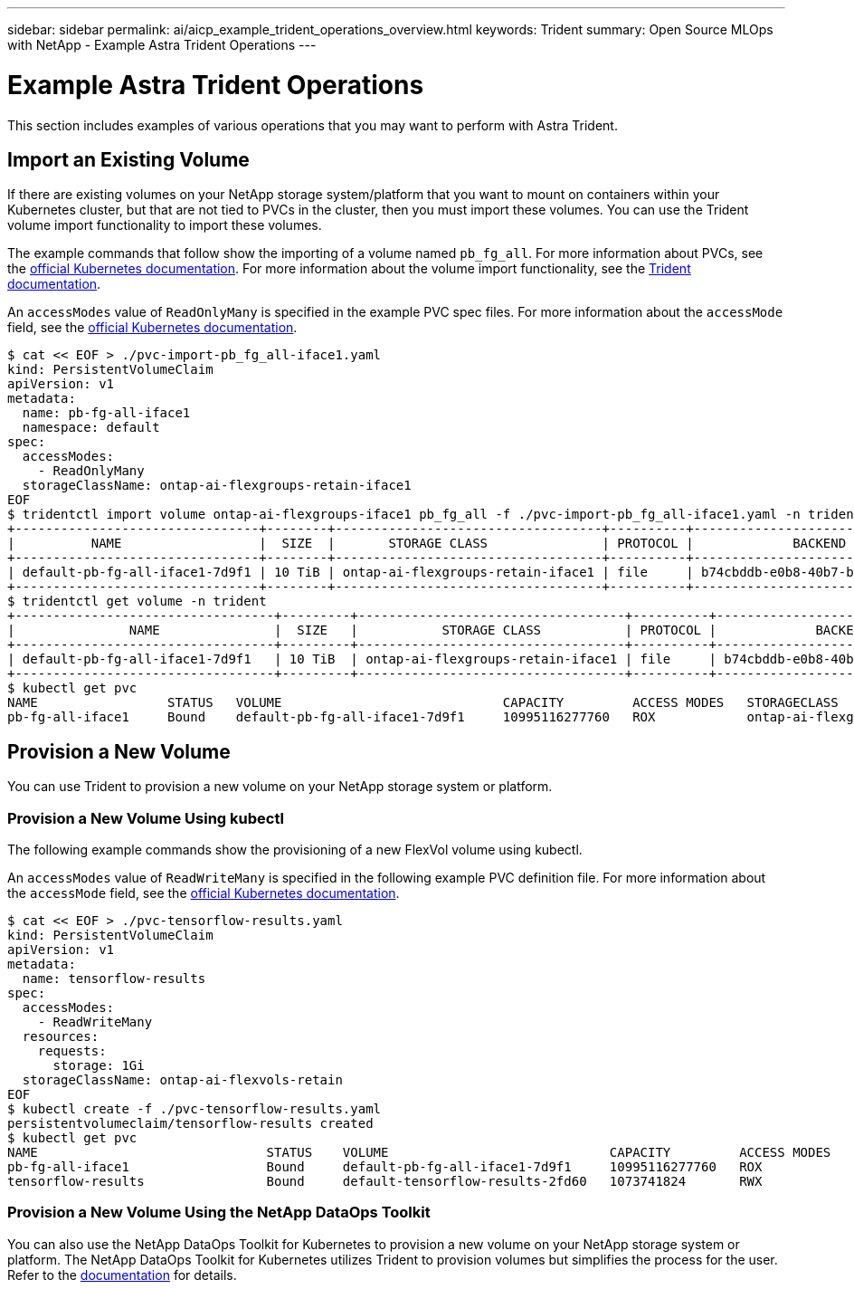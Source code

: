 ---
sidebar: sidebar
permalink: ai/aicp_example_trident_operations_overview.html
keywords: Trident
summary: Open Source MLOps with NetApp - Example Astra Trident Operations
---

= Example Astra Trident Operations
:hardbreaks:
:nofooter:
:icons: font
:linkattrs:
:imagesdir: ../media/

//
// This file was created with NDAC Version 2.0 (August 17, 2020)
//
// 2020-08-18 15:53:14.334244
//

[.lead]
This section includes examples of various operations that you may want to perform with Astra Trident.

== Import an Existing Volume

If there are existing volumes on your NetApp storage system/platform that you want to mount on containers within your Kubernetes cluster, but that are not tied to PVCs in the cluster, then you must import these volumes. You can use the Trident volume import functionality to import these volumes.

The example commands that follow show the importing of a volume named `pb_fg_all`. For more information about PVCs, see the https://kubernetes.io/docs/concepts/storage/persistent-volumes/[official Kubernetes documentation^]. For more information about the volume import functionality, see the https://docs.netapp.com/us-en/trident/index.html[Trident documentation^].

An `accessModes` value of `ReadOnlyMany` is specified in the example PVC spec files. For more information about the `accessMode` field, see the https://kubernetes.io/docs/concepts/storage/persistent-volumes/[official Kubernetes documentation^].

....
$ cat << EOF > ./pvc-import-pb_fg_all-iface1.yaml
kind: PersistentVolumeClaim
apiVersion: v1
metadata:
  name: pb-fg-all-iface1
  namespace: default
spec:
  accessModes:
    - ReadOnlyMany
  storageClassName: ontap-ai-flexgroups-retain-iface1
EOF
$ tridentctl import volume ontap-ai-flexgroups-iface1 pb_fg_all -f ./pvc-import-pb_fg_all-iface1.yaml -n trident
+--------------------------------+--------+-----------------------------------+----------+--------------------------------------------+--------+---------+
|          NAME                  |  SIZE  |       STORAGE CLASS               | PROTOCOL |             BACKEND UUID                         | STATE  | MANAGED |
+--------------------------------+--------+-----------------------------------+----------+------------------------------------------+--------+---------+
| default-pb-fg-all-iface1-7d9f1 | 10 TiB | ontap-ai-flexgroups-retain-iface1 | file     | b74cbddb-e0b8-40b7-b263-b6da6dec0bdd | online | true    |
+--------------------------------+--------+-----------------------------------+----------+--------------------------------------------+--------+---------+
$ tridentctl get volume -n trident
+----------------------------------+---------+-----------------------------------+----------+--------------------------------------+--------+---------+
|               NAME               |  SIZE   |           STORAGE CLASS           | PROTOCOL |             BACKEND UUID             | STATE  | MANAGED |
+----------------------------------+---------+-----------------------------------+----------+--------------------------------------+--------+---------+
| default-pb-fg-all-iface1-7d9f1   | 10 TiB  | ontap-ai-flexgroups-retain-iface1 | file     | b74cbddb-e0b8-40b7-b263-b6da6dec0bdd | online | true    |
+----------------------------------+---------+-----------------------------------+----------+--------------------------------------+--------+---------+
$ kubectl get pvc
NAME                 STATUS   VOLUME                             CAPACITY         ACCESS MODES   STORAGECLASS                        AGE
pb-fg-all-iface1     Bound    default-pb-fg-all-iface1-7d9f1     10995116277760   ROX            ontap-ai-flexgroups-retain-iface1   25h
....

== Provision a New Volume

You can use Trident to provision a new volume on your NetApp storage system or platform. 

=== Provision a New Volume Using kubectl

The following example commands show the provisioning of a new FlexVol volume using kubectl.

An `accessModes` value of `ReadWriteMany` is specified in the following example PVC definition file. For more information about the `accessMode` field, see the https://kubernetes.io/docs/concepts/storage/persistent-volumes/[official Kubernetes documentation^].

....
$ cat << EOF > ./pvc-tensorflow-results.yaml
kind: PersistentVolumeClaim
apiVersion: v1
metadata:
  name: tensorflow-results
spec:
  accessModes:
    - ReadWriteMany
  resources:
    requests:
      storage: 1Gi
  storageClassName: ontap-ai-flexvols-retain
EOF
$ kubectl create -f ./pvc-tensorflow-results.yaml
persistentvolumeclaim/tensorflow-results created
$ kubectl get pvc
NAME                              STATUS    VOLUME                             CAPACITY         ACCESS MODES   STORAGECLASS                        AGE
pb-fg-all-iface1                  Bound     default-pb-fg-all-iface1-7d9f1     10995116277760   ROX            ontap-ai-flexgroups-retain-iface1   26h
tensorflow-results                Bound     default-tensorflow-results-2fd60   1073741824       RWX            ontap-ai-flexvols-retain            25h
....

=== Provision a New Volume Using the NetApp DataOps Toolkit

You can also use the NetApp DataOps Toolkit for Kubernetes to provision a new volume on your NetApp storage system or platform. The NetApp DataOps Toolkit for Kubernetes utilizes Trident to provision volumes but simplifies the process for the user. Refer to the link:https://github.com/NetApp/netapp-dataops-toolkit/blob/main/netapp_dataops_k8s/docs/volume_management.md[documentation] for details.
